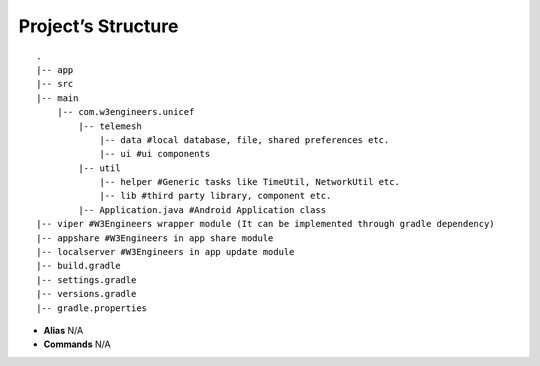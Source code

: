 .. _project_structure:

Project’s Structure
-------------------

::

       .
       |-- app
       |-- src
       |-- main
           |-- com.w3engineers.unicef
               |-- telemesh
                   |-- data #local database, file, shared preferences etc.
                   |-- ui #ui components
               |-- util
                   |-- helper #Generic tasks like TimeUtil, NetworkUtil etc.
                   |-- lib #third party library, component etc.
               |-- Application.java #Android Application class
       |-- viper #W3Engineers wrapper module (It can be implemented through gradle dependency)
       |-- appshare #W3Engineers in app share module
       |-- localserver #W3Engineers in app update module
       |-- build.gradle
       |-- settings.gradle
       |-- versions.gradle
       |-- gradle.properties

-  **Alias** N/A

-  **Commands** N/A